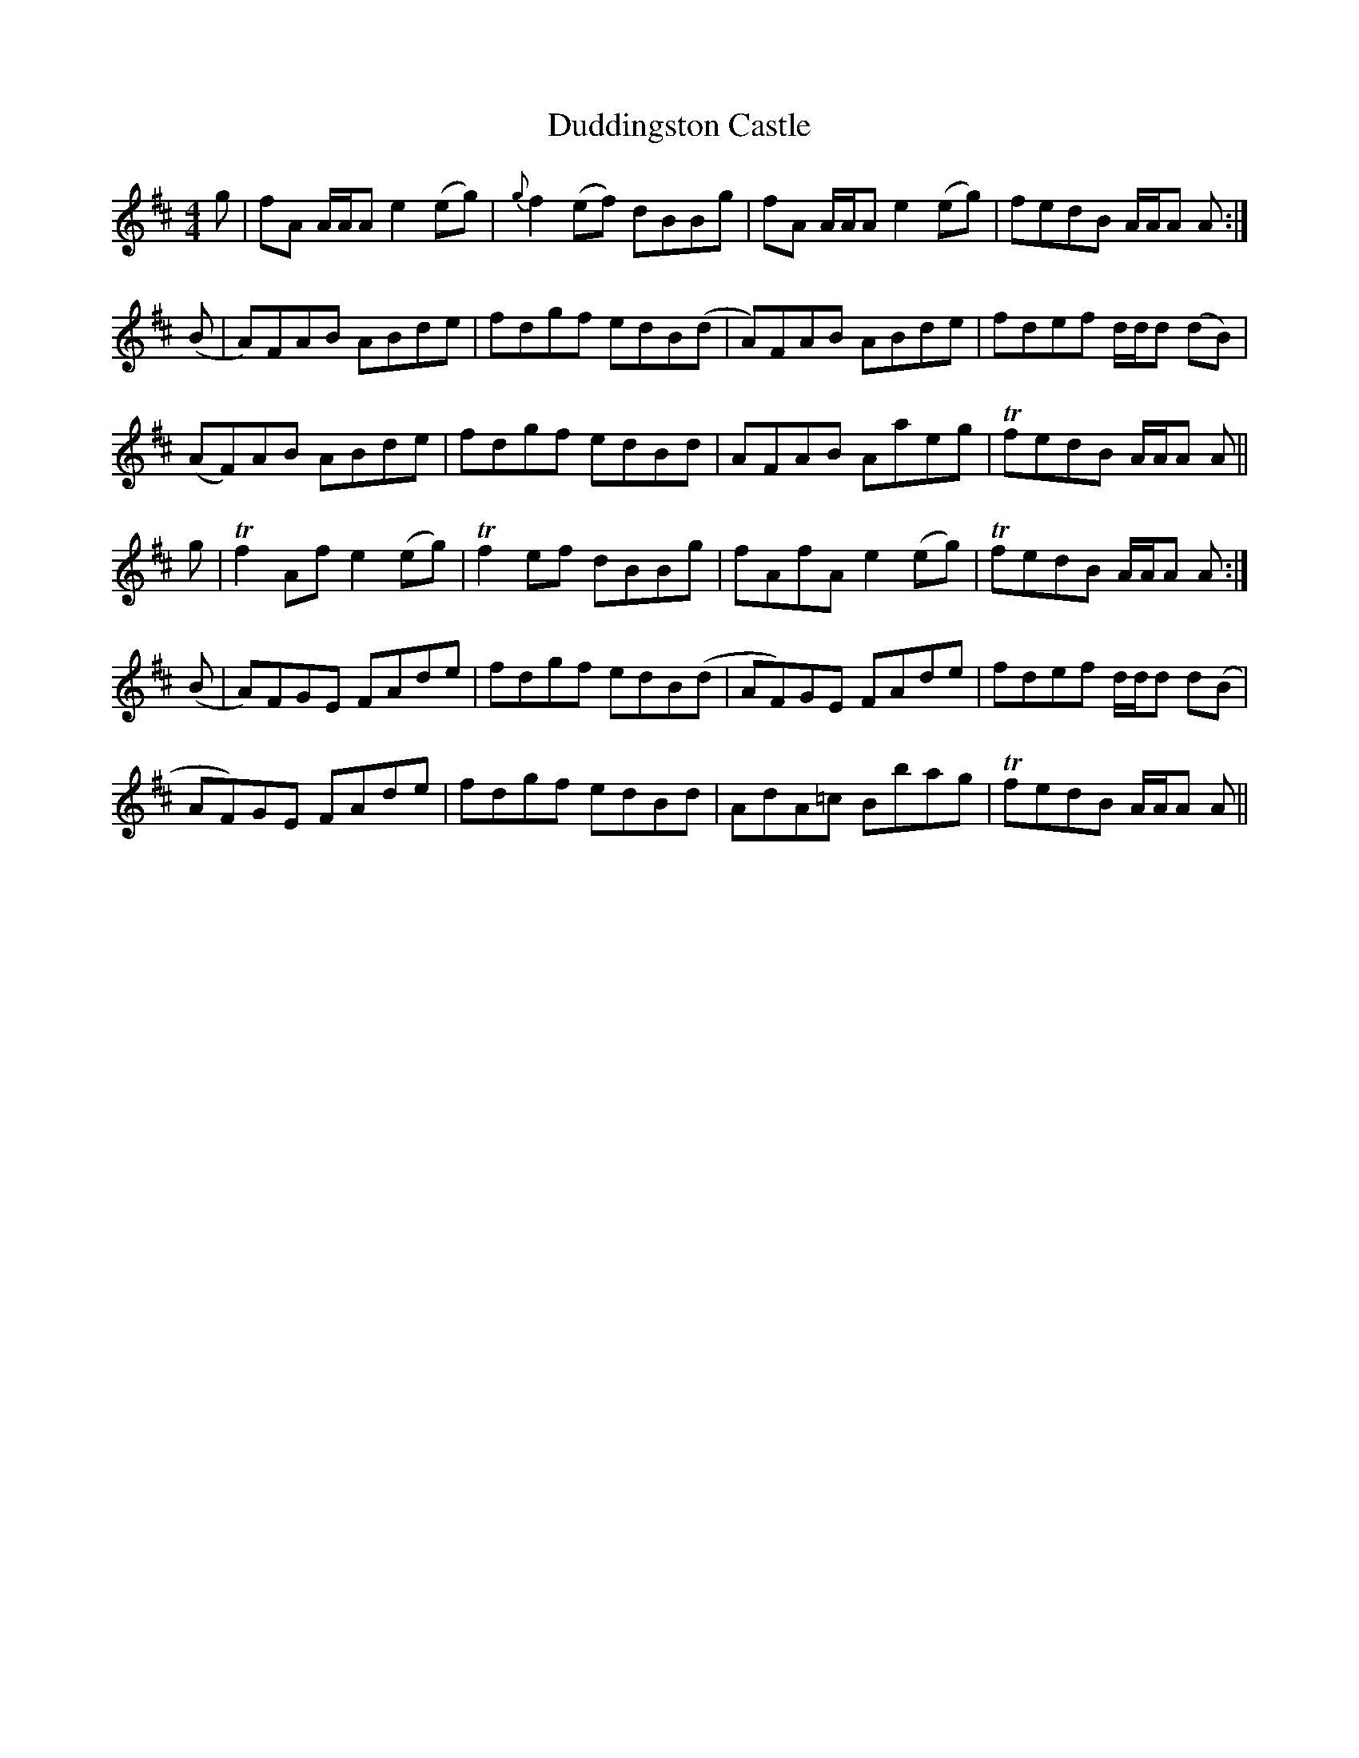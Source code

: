 X: 11094
T: Duddingston Castle
R: reel
M: 4/4
K: Amixolydian
g|fA A/A/A e2 (eg)|{g}f2(ef) dBBg|fA A/A/A e2 (eg)|fedB A/A/A A:|
(B|A)FAB ABde|fdgf edB(d|A)FAB ABde|fdef d/d/d (dB)|
(AF)AB ABde|fdgf edBd|AFAB Aaeg|TfedB A/A/A A||
g|Tf2Af e2 (eg)|Tf2ef dBBg|fAfA e2 (eg)|TfedB A/A/A A:|
(B|A)FGE FAde|fdgf edB(d|AF)GE FAde|fdef d/d/d d(B|
AF)GE FAde|fdgf edBd|AdA=c Bbag|TfedB A/A/A A||


